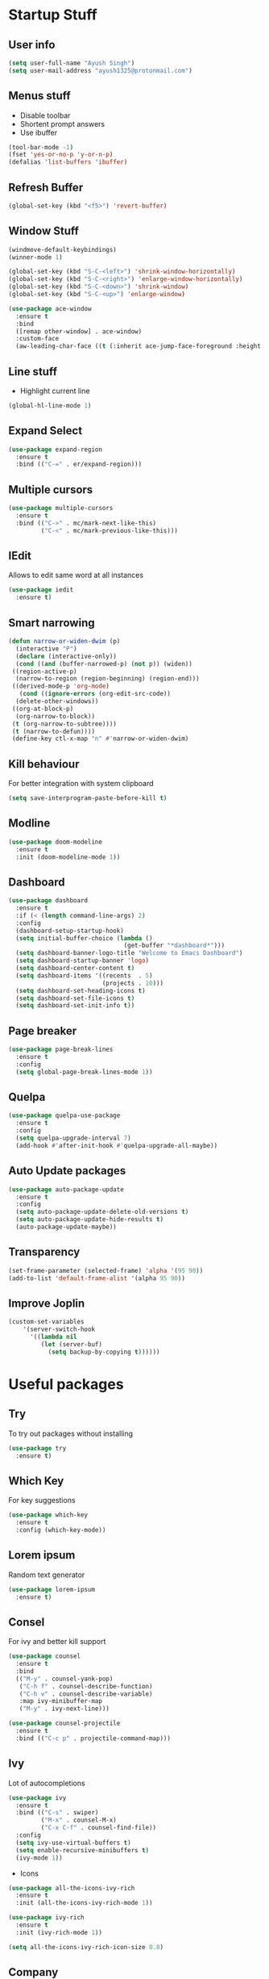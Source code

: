* Startup Stuff
** User info
#+BEGIN_SRC emacs-lisp
  (setq user-full-name "Ayush Singh")
  (setq user-mail-address "ayush1325@protonmail.com")
#+END_SRC
** Menus stuff
- Disable toolbar
- Shortent prompt answers
- Use ibuffer
#+BEGIN_SRC emacs-lisp
  (tool-bar-mode -1)
  (fset 'yes-or-no-p 'y-or-n-p)
  (defalias 'list-buffers 'ibuffer)
#+END_SRC
** Refresh Buffer
#+BEGIN_SRC emacs-lisp
  (global-set-key (kbd "<f5>") 'revert-buffer)
#+END_SRC
** Window Stuff
#+BEGIN_SRC emacs-lisp
  (windmove-default-keybindings)
  (winner-mode 1)

  (global-set-key (kbd "S-C-<left>") 'shrink-window-horizontally)
  (global-set-key (kbd "S-C-<right>") 'enlarge-window-horizontally)
  (global-set-key (kbd "S-C-<down>") 'shrink-window)
  (global-set-key (kbd "S-C-<up>") 'enlarge-window)

  (use-package ace-window
    :ensure t
    :bind
    ([remap other-window] . ace-window)
    :custom-face
    (aw-leading-char-face ((t (:inherit ace-jump-face-foreground :height 3.0)))))
#+END_SRC
** Line stuff
- Highlight current line
#+BEGIN_SRC emacs-lisp
  (global-hl-line-mode 1)
#+END_SRC
** Expand Select
#+BEGIN_SRC emacs-lisp
  (use-package expand-region
    :ensure t
    :bind (("C-=" . er/expand-region)))
#+END_SRC
** Multiple cursors
#+BEGIN_SRC emacs-lisp
  (use-package multiple-cursors
    :ensure t
    :bind (("C->" . mc/mark-next-like-this)
           ("C-<" . mc/mark-previous-like-this)))
#+END_SRC
** IEdit
Allows to edit same word at all instances
#+BEGIN_SRC emacs-lisp
  (use-package iedit
    :ensure t)
#+END_SRC
** Smart narrowing
#+BEGIN_SRC emacs-lisp
  (defun narrow-or-widen-dwim (p)
    (interactive "P")
    (declare (interactive-only))
    (cond ((and (buffer-narrowed-p) (not p)) (widen))
   ((region-active-p)
    (narrow-to-region (region-beginning) (region-end)))
   ((derived-mode-p 'org-mode)
     (cond ((ignore-errors (org-edit-src-code))
    (delete-other-windows))
   ((org-at-block-p)
    (org-narrow-to-block))
   (t (org-narrow-to-subtree))))
   (t (narrow-to-defun))))
   (define-key ctl-x-map "n" #'narrow-or-widen-dwim)
#+END_SRC
** Kill behaviour
For better integration with system clipboard
#+BEGIN_SRC emacs-lisp
  (setq save-interprogram-paste-before-kill t)
#+END_SRC
** Modline
#+BEGIN_SRC emacs-lisp
  (use-package doom-modeline
    :ensure t
    :init (doom-modeline-mode 1))
#+END_SRC
** Dashboard
#+BEGIN_SRC emacs-lisp
  (use-package dashboard
    :ensure t
    :if (< (length command-line-args) 2)
    :config
    (dashboard-setup-startup-hook)
    (setq initial-buffer-choice (lambda ()
                                  (get-buffer "*dashboard*")))
    (setq dashboard-banner-logo-title "Welcome to Emacs Dashboard")
    (setq dashboard-startup-banner 'logo)
    (setq dashboard-center-content t)
    (setq dashboard-items '((recents  . 5)
                            (projects . 10)))
    (setq dashboard-set-heading-icons t)
    (setq dashboard-set-file-icons t)
    (setq dashboard-set-init-info t))
#+END_SRC
** Page breaker
#+BEGIN_SRC emacs-lisp
  (use-package page-break-lines
    :ensure t
    :config
    (setq global-page-break-lines-mode 1))
#+END_SRC
** Quelpa
#+BEGIN_SRC emacs-lisp
  (use-package quelpa-use-package
    :ensure t
    :config
    (setq quelpa-upgrade-interval 7)
    (add-hook #'after-init-hook #'quelpa-upgrade-all-maybe))
#+END_SRC
** Auto Update packages
#+BEGIN_SRC emacs-lisp
  (use-package auto-package-update
    :ensure t
    :config
    (setq auto-package-update-delete-old-versions t)
    (setq auto-package-update-hide-results t)
    (auto-package-update-maybe))
#+END_SRC
** Transparency
#+BEGIN_SRC emacs-lisp
  (set-frame-parameter (selected-frame) 'alpha '(95 90))
  (add-to-list 'default-frame-alist '(alpha 95 90))
#+END_SRC
** Improve Joplin
#+BEGIN_SRC emacs-lisp
  (custom-set-variables
      '(server-switch-hook
        '((lambda nil
           (let (server-buf)
             (setq backup-by-copying t))))))
#+END_SRC
* Useful packages
** Try
To try out packages without installing
#+BEGIN_SRC emacs-lisp
  (use-package try
    :ensure t)
#+END_SRC
** Which Key
For key suggestions
#+BEGIN_SRC emacs-lisp
  (use-package which-key
    :ensure t
    :config (which-key-mode))
#+END_SRC
** Lorem ipsum
Random text generator
#+BEGIN_SRC emacs-lisp
  (use-package lorem-ipsum
    :ensure t)
#+END_SRC
** Consel
For ivy and better kill support
#+BEGIN_SRC emacs-lisp
  (use-package counsel
    :ensure t
    :bind
    (("M-y" . counsel-yank-pop)
     ("C-h f" . counsel-describe-function)
     ("C-h v" . counsel-describe-variable)
     :map ivy-minibuffer-map
     ("M-y" . ivy-next-line)))

  (use-package counsel-projectile
    :ensure t
    :bind (("C-c p" . projectile-command-map)))
#+END_SRC
** Ivy
Lot of autocompletions
#+BEGIN_SRC emacs-lisp
  (use-package ivy
    :ensure t
    :bind (("C-s" . swiper)
           ("M-x" . counsel-M-x)
           ("C-x C-f" . counsel-find-file))
    :config
    (setq ivy-use-virtual-buffers t)
    (setq enable-recursive-minibuffers t)
    (ivy-mode 1))
#+END_SRC
- Icons
#+BEGIN_SRC emacs-lisp
  (use-package all-the-icons-ivy-rich
    :ensure t
    :init (all-the-icons-ivy-rich-mode 1))

  (use-package ivy-rich
    :ensure t
    :init (ivy-rich-mode 1))

  (setq all-the-icons-ivy-rich-icon-size 0.8)
#+END_SRC
** Company 
For autocomplete inside buffer
#+BEGIN_SRC emacs-lisp
  (use-package company
    :ensure t
    :config
    (global-company-mode 1))

  (setq company-global-modes '(not org-mode markdown-mode))

  (use-package company-emoji
    :ensure t
    :config
    (add-to-list 'company-backends 'company-emoji))
#+END_SRC
** Undo Tree
For better undo and redo
#+BEGIN_SRC emacs-lisp
  (use-package undo-tree
    :ensure t
    :config
    (global-undo-tree-mode 1))
#+END_SRC
** Edit Indirect
#+BEGIN_SRC emacs-lisp
  (use-package edit-indirect
    :ensure t)
#+END_SRC
** Emoji Support
#+BEGIN_SRC emacs-lisp
  (use-package emojify
    :ensure t)
#+END_SRC
** IBuffer Projectile
Group ibuffer files based on projects
#+BEGIN_SRC emacs-lisp
  (use-package ibuffer-projectile
    :ensure t
    :config
    (add-hook 'ibuffer-hook
      (lambda ()
        (ibuffer-projectile-set-filter-groups)
        (unless (eq ibuffer-sorting-mode 'alphabetic)
          (ibuffer-do-sort-by-alphabetic)))))
#+END_SRC
** Hungry Delete
#+BEGIN_SRC emacs-lisp
  (use-package hungry-delete
    :ensure t
    :config (global-hungry-delete-mode t))
#+END_SRC
** Move Text
#+BEGIN_SRC emacs-lisp
  (use-package move-text
    :ensure t
    :bind (("M-<up>" . move-text-up)
           ("M-<down>" . move-text-down)))
#+END_SRC
** Treemacs
- Basic Install
#+BEGIN_SRC emacs-lisp
  (use-package treemacs
    :ensure t
    :defer t
    :init
    (with-eval-after-load 'winum
      (define-key winum-keymap (kbd "M-0") #'treemacs-select-window))
    :config
    (progn
      (setq treemacs-collapse-dirs                 (if treemacs-python-executable 3 0)
            treemacs-deferred-git-apply-delay      0.5
            treemacs-directory-name-transformer    #'identity
            treemacs-display-in-side-window        t
            treemacs-eldoc-display                 t
            treemacs-file-event-delay              5000
            treemacs-file-extension-regex          treemacs-last-period-regex-value
            treemacs-file-follow-delay             0.2
            treemacs-file-name-transformer         #'identity
            treemacs-follow-after-init             t
            treemacs-git-command-pipe              ""
            treemacs-goto-tag-strategy             'refetch-index
            treemacs-indentation                   2
            treemacs-indentation-string            " "
            treemacs-is-never-other-window         nil
            treemacs-max-git-entries               5000
            treemacs-missing-project-action        'ask
            treemacs-no-png-images                 nil
            treemacs-no-delete-other-windows       t
            treemacs-project-follow-cleanup        nil
            treemacs-persist-file                  (expand-file-name ".cache/treemacs-persist" user-emacs-directory)
            treemacs-position                      'left
            treemacs-recenter-distance             0.1
            treemacs-recenter-after-file-follow    nil
            treemacs-recenter-after-tag-follow     nil
            treemacs-recenter-after-project-jump   'always
            treemacs-recenter-after-project-expand 'on-distance
            treemacs-show-cursor                   nil
            treemacs-show-hidden-files             t
            treemacs-silent-filewatch              nil
            treemacs-silent-refresh                nil
            treemacs-sorting                       'alphabetic-asc
            treemacs-space-between-root-nodes      t
            treemacs-tag-follow-cleanup            t
            treemacs-tag-follow-delay              1.5
            treemacs-user-mode-line-format         nil
            treemacs-width                         35)
      (treemacs-follow-mode t)
      (treemacs-filewatch-mode t)
      (treemacs-fringe-indicator-mode t)
      (pcase (cons (not (null (executable-find "git")))
                   (not (null treemacs-python-executable)))
        (`(t . t)
         (treemacs-git-mode 'deferred))
        (`(t . _)
         (treemacs-git-mode 'simple))))
    :bind
    (:map global-map
          ("M-0"       . treemacs-select-window)
          ("C-x t 1"   . treemacs-delete-other-windows)
          ("C-x t t"   . treemacs)
          ("C-x t B"   . treemacs-bookmark)
          ("C-x t C-t" . treemacs-find-file)
          ("C-x t M-t" . treemacs-find-tag)))
#+END_SRC
- Projectile
#+BEGIN_SRC emacs-lisp
  (use-package treemacs-projectile
    :after treemacs projectile
    :ensure t)
#+END_SRC
- Icons
#+BEGIN_SRC emacs-lisp
  (use-package treemacs-icons-dired
    :after treemacs dired
    :ensure t
    :config (treemacs-icons-dired-mode))
#+END_SRC
- Magit Integration
#+BEGIN_SRC emacs-lisp
  (use-package treemacs-magit
    :after treemacs magit
    :ensure t)
#+END_SRC
* Programming
** Projectile
#+BEGIN_SRC emacs-lisp
  (use-package projectile
    :ensure t
    :config
    (projectile-mode +1)
    (setq projectile-completion-system 'ivy))
#+END_SRC
** Magit
#+BEGIN_SRC emacs-lisp
  (use-package magit
    :ensure t
    :config
    (setq git-commit-summary-max-length 50))
#+END_SRC
** LSP
#+BEGIN_SRC emacs-lisp
  (use-package lsp-mode
    :ensure t
    :init (setq lsp-keymap-prefix "s-l")
    :hook ((prog-mode . lsp)
           (vue-mode . lsp)
           (lsp-mode . lsp-enable-which-key-integration))
    :commands lsp)

  (use-package lsp-ui
    :ensure t
    :commands lsp-ui-mode)

  (use-package company-lsp
    :ensure t
    :commands company-lsp)

  (use-package lsp-ivy
    :ensure t
    :commands lsp-ivy-workspace-symbol)

  (use-package dap-mode
    :ensure t)
#+END_SRC
- Company Settings
#+BEGIN_SRC emacs-lisp
  (setq company-minimum-prefix-length 1
        company-idle-delay 0.0)
#+END_SRC
- Increase GC threashold
#+BEGIN_SRC emacs-lisp
  (setq gc-cons-threshold 100000000)
#+END_SRC
- Increase data read by a process
#+BEGIN_SRC emacs-lisp
  (setq read-process-output-max (* 1024 1024))
#+END_SRC
- Increase refresh rate.
#+BEGIN_SRC emacs-lisp
  (setq lsp-idle-delay 0.500)
#+END_SRC
- Perspective Integration
#+BEGIN_SRC emacs-lisp
  (use-package treemacs-persp
    :after treemacs persp-mode
    :ensure t
    :config (treemacs-set-scope-type 'Perspectives))
#+END_SRC
- Treemacs Integration
#+BEGIN_SRC emacs-lisp
  (use-package lsp-treemacs
    :config
    (lsp-metals-treeview-enable t)
    (setq lsp-metals-treeview-show-when-views-received t)
    (lsp-treemacs-sync-mode 1))
#+END_SRC
** Rust Mode
#+BEGIN_SRC emacs-lisp
  (use-package rust-mode
    :ensure t)
#+END_SRC
** Lisp
*** Common
#+BEGIN_SRC emacs-lisp
  (use-package rainbow-delimiters
    :ensure t
    :hook ((lisp-mode clojure-mode) . rainbow-delimiters-mode))

  (use-package smartparens
    :ensure t
    :hook ((clojure-mode cider-repl-mode) . smartparens-strict-mode))

  (use-package aggressive-indent
    :ensure t
    :hook (clojure-mode . aggressive-indent-mode))
#+END_SRC
*** Common Lisp
#+BEGIN_SRC emacs-lisp
  (use-package slime
    :ensure t
    :config
    (setq inferior-lisp-program "sbcl")
    (setq slime-contribs '(slime-fancy)))
#+END_SRC
*** Emacs Lisp
#+BEGIN_SRC emacs-lisp
  (use-package paredit
    :ensure t
    :hook ((emacs-lisp-mode slime-repl-mode lisp-mode) . paredit-mode))

  (use-package eldoc
    :ensure t
    :hook (emacs-lisp-mode . eldoc-mode))

  (use-package highlight-defined
    :ensure t
    :hook (emacs-lisp-mode . highlight-defined-mode))
#+END_SRC
*** Clojure
#+BEGIN_SRC emacs-lisp
  (use-package clojure-mode
    :ensure t)

  (use-package cider
    :ensure t
    :hook (clojure-mode . cider-mode))
#+END_SRC
** Markdown
#+BEGIN_SRC emacs-lisp
  (use-package markdown-mode
    :ensure t
    :commands (markdown-mode gfm-mode)
    :mode (("README\\.md\\'" . gfm-mode)
           ("\\.md\\'" . markdown-mode)
           ("\\.markdown\\'" . markdown-mode))
    :init (setq markdown-command "multimarkdown"))

  (use-package adaptive-wrap
    :ensure t
    :hook (markdown-mode . adaptive-wrap-prefix-mode))
#+END_SRC
** Web Dev
- Web Mode
#+BEGIN_SRC emacs-lisp
  (use-package web-mode
    :ensure t
    :config
    (setq web-mode-enable-auto-pairing t)
    (setq web-mode-enable-css-colorization t)
    (add-to-list 'auto-mode-alist '("\\.vue\\'" . web-mode))
    (setq web-mode-markup-indent-offset 2)
    (setq web-mode-css-indent-offset 2)
    (setq web-mode-code-indent-offset 2))
#+END_SRC
- Emmet
#+BEGIN_SRC emacs-lisp
  (use-package emmet-mode
    :ensure t
    :hook web-mode)
#+END_SRC
- Prettier
#+BEGIN_SRC emacs-lisp
  (use-package prettier-js
    :ensure t
    :hook (web-mode . prettier-js-mode))
#+END_SRC
- Javascript
#+BEGIN_SRC emacs-lisp
  (use-package js2-mode
    :ensure t
    :config
    (add-to-list 'auto-mode-alist '("\\.js\\'" . js2-mode)))
#+END_SRC
- Skewer Mode
#+BEGIN_SRC emacs-lisp
  (use-package skewer-mode
    :hook ((js2-mode . skewer-mode)
           (css-mode . skewer-css-mode)
           (html-mode . skewer-html-mode))
    :ensure t)
#+END_SRC
** Rest Client
- Basic package
#+BEGIN_SRC emacs-lisp
  (use-package restclient
    :ensure t)
#+END_SRC
- Org support
#+BEGIN_SRC emacs-lisp
  (use-package ob-restclient
    :ensure t)
#+END_SRC
- Company integration
#+BEGIN_SRC emacs-lisp
  (use-package company-restclient
    :ensure t
    :config
    (add-to-list 'company-backends 'company-restclient))
#+END_SRC
** Python
- Pipenv porcelain
#+BEGIN_SRC emacs-lisp
  (use-package pipenv
    :ensure t
    :config
    (setq pipenv-with-flycheck nil))
#+END_SRC
** Dart
- Basic Mode
#+BEGIN_SRC emacs-lisp
  (use-package dart-mode
    :ensure t
    :custom
    (dart-format-on-save t)
    (dart-sdk-path "~/flutter/bin/cache/dart-sdk/"))
#+END_SRC
- Language Server
#+BEGIN_SRC emacs-lisp
  (use-package lsp-dart 
    :ensure t 
    :hook (dart-mode . lsp))
#+END_SRC
** Golang
#+BEGIN_SRC emacs-lisp
  (use-package go-mode
    :ensure t)
#+END_SRC
** Flutter
#+BEGIN_SRC emacs-lisp
  (use-package flutter
    :ensure t
    :bind (:map dart-mode-map
                ("C-M-x" . #'flutter-run-or-hot-reload))
    :custom
    (flutter-sdk-path "~/flutter/"))
#+END_SRC
** General
- Some Keybindings
#+BEGIN_SRC emacs-lisp
  (add-hook 'prog-mode
            (lambda ()
              (define-key "\C-a" 'back-to-indentation)))
#+END_SRC
* Org Mode
** Pretty Bullets
#+BEGIN_SRC emacs-lisp
  (use-package org-bullets
    :ensure t
    :hook (org-mode . org-bullets-mode))
#+END_SRC
** Custom variables
#+BEGIN_SRC emacs-lisp
  (setq org-startup-indented t)
  (setq org-startup-folded (quote overview))
#+END_SRC
** Pretty stuff
#+BEGIN_SRC emacs-lisp
  (setq org-src-fontify-natively t)
  (setq org-ellipsis "⤵")
  (setq org-src-tab-acts-natively t)
#+END_SRC
** Babel
#+BEGIN_SRC emacs-lisp
  (org-babel-do-load-languages
   'org-babel-load-languages
   '((restclient . t)
     (emacs-lisp . t)
     (clojure . t)))

  (setq org-babel-clojure-backend 'cider)
#+END_SRC
* Eshell
** Aweshell
#+BEGIN_SRC emacs-lisp
  (use-package aweshell
    :quelpa (aweshell :fetcher git :url "https://github.com/manateelazycat/aweshell.git")
    :defer 1
    :config
    (with-eval-after-load "esh-opt"
      (autoload 'epe-theme-lambda "eshell-prompt-extras")
      (setq eshell-highlight-prompt nil
            eshell-prompt-function 'epe-theme-lambda)))

  (use-package exec-path-from-shell
    :ensure t)

  (when (memq window-system '(mac ns x))
    (exec-path-from-shell-initialize))
#+END_SRC
** Autosuggestions
#+BEGIN_SRC emacs-lisp
  (use-package esh-autosuggest
    :ensure t
    :hook (eshell-mode . esh-autosuggest-mode))
#+END_SRC
** Extras
#+BEGIN_SRC emacs-lisp
  (use-package eshell-prompt-extras
    :ensure t)
#+END_SRC
** Smart display
#+BEGIN_SRC emacs-lisp
  (require 'eshell)
  (require 'em-smart)
  (setq eshell-where-to-jump 'begin)
  (setq eshell-review-quick-commands nil)
  (setq eshell-smart-space-goes-to-end t)
#+END_SRC
** Load Path
#+BEGIN_SRC emacs-lisp
  (setenv "PATH" (concat
                  "/usr/local/bin" path-separator
                  (getenv "PATH")))
#+END_SRC
* Dired
** Async
#+BEGIN_SRC emacs-lisp
  (use-package async
    :ensure t
    :config
    (dired-async-mode 1))
#+END_SRC
** Dired+
#+BEGIN_SRC emacs-lisp
  (use-package dired+
    :quelpa (dired+ :fetcher url :url "https://www.emacswiki.org/emacs/download/dired+.el")
    :defer 1)
#+END_SRC
* Asthetic Stuff
** Pretty stuff
#+BEGIN_SRC emacs-lisp
  (use-package highlight-parentheses
    :ensure t
    :hook (prog-mode . highlight-parentheses-mode))

  (global-prettify-symbols-mode +1)

  (use-package rainbow-mode
    :ensure t
    :hook prog-mode)

  (setq frame-title-format '((:eval (projectile-project-name))))
#+END_SRC
** Icons
#+BEGIN_SRC emacs-lisp
  (use-package all-the-icons
    :ensure t)
#+END_SRC
** Theme
#+BEGIN_SRC emacs-lisp
  (use-package doom-themes
    :ensure t
    :config
    (setq doom-themes-enable-bold t)
    (setq doom-themes-enable-italic t)
    (load-theme 'doom-dracula t))

  (doom-themes-visual-bell-config)

  (doom-themes-org-config)
#+END_SRC
* Other Modes
** Engine Mode
To search directly from eamcs
#+BEGIN_SRC emacs-lisp
  (use-package engine-mode
    :ensure t
    :config
    (engine-mode t))

  (defengine duckduckgo
    "https://duckduckgo.com/?q=%s"
    :keybinding "d")
#+END_SRC
** Pdf
- Basic mode
#+BEGIN_SRC emacs-lisp
  (use-package pdf-tools
    :ensure t
    :config
    (require 'pdf-tools)
    (require 'pdf-view)
    (require 'pdf-misc)
    (require 'pdf-occur)
    (require 'pdf-util)
    (require 'pdf-annot)
    (require 'pdf-info)
    (require 'pdf-isearch)
    (require 'pdf-history)
    (require 'pdf-links)
    (pdf-tools-install :no-query))
#+END_SRC
- Save last position
#+BEGIN_SRC emacs-lisp
  (use-package pdf-view-restore
    :ensure t
    :config
    (add-hook 'pdf-view-mode-hook 'pdf-view-restore-mode))
#+END_SRC
** Json
#+BEGIN_SRC emacs-lisp
  (use-package json-mode
    :ensure t)
#+END_SRC
** Yaml
#+BEGIN_SRC emacs-lisp
  (use-package yaml-mode
    :ensure t)
#+END_SRC
* Operating System stuff
** System packages
#+BEGIN_SRC emacs-lisp
  (use-package system-packages
    :ensure t)
#+END_SRC
- Add yay Support
#+BEGIN_SRC emacs-lisp
  (add-to-list 'system-packages-supported-package-managers
               '(yay .
                        ((default-sudo . nil)
                         (install . "yay -S")
                         (search . "yay -Ss")
                         (uninstall . "yay -Rs")
                         (update . "yay -Syu")
                         (clean-cache . "yay -Sc")
                         (log . "cat /var/log/pacman.log")
                         (change-log . "yay -Qc")
                         (get-info . "yay -Qi")
                         (get-info-remote . "yay -Si")
                         (list-files-provided-by . "yay -Ql")
                         (owning-file . "yay -Qo")
                         (owning-file-remote . "yay -F")
                         (verify-all-packages . "yay -Qkk")
                         (verify-all-dependencies . "yay -Dk")
                         (remove-orphaned . "yay -Rns $(pacman -Qtdq)")
                         (list-installed-packages . "yay -Qe")
                         (list-installed-packages-all . "yay -Q")
                         (list-dependencies-of . "yay -Qi")
                         (noconfirm . "--noconfirm"))))

  (setq system-packages-package-manager 'yay)
  (setq system-packages-use-sudo nil)
#+END_SRC
